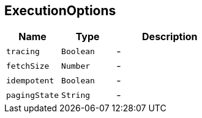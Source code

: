== ExecutionOptions


[cols=">25%,^25%,50%"]
[frame="topbot"]
|===
^|Name | Type ^| Description

|[[tracing]]`tracing`
|`Boolean`
|-
|[[fetchSize]]`fetchSize`
|`Number`
|-
|[[idempotent]]`idempotent`
|`Boolean`
|-
|[[pagingState]]`pagingState`
|`String`
|-|===
